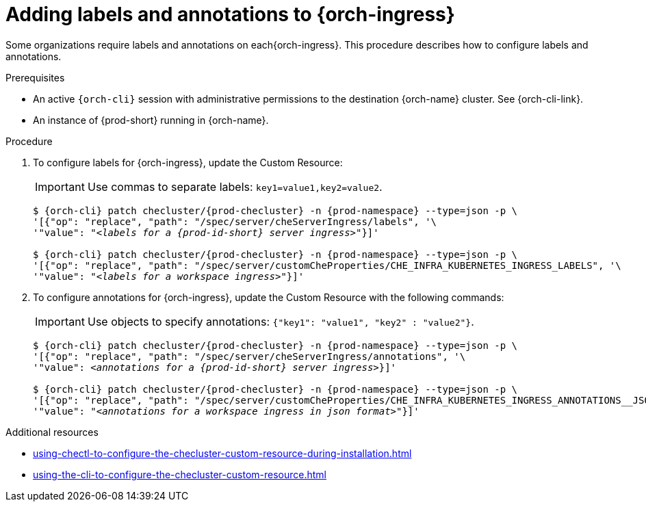 :_content-type: PROCEDURE
:navtitle: Configuring {orch-ingress}
:description: Configuring labels and annotations on each {orch-ingress}
:keywords: administration guide, configuring, ingress, ingresses
:page-aliases: installation-guide:configuring-ingresses

[id="adding-labels-and-annotations-to-ingresses_{context}"]
= Adding labels and annotations to {orch-ingress}

Some organizations require labels and annotations on each{orch-ingress}. This procedure describes how to configure labels and annotations.

.Prerequisites

* An active `{orch-cli}` session with administrative permissions to the destination {orch-name} cluster. See {orch-cli-link}.

* An instance of {prod-short} running in {orch-name}.

.Procedure

. To configure labels for {orch-ingress}, update the Custom Resource:
+
IMPORTANT: Use commas to separate labels: `key1=value1,key2=value2`.
+
[subs="+quotes,+attributes"]
----
$ {orch-cli} patch checluster/{prod-checluster} -n {prod-namespace} --type=json -p \
'[{"op": "replace", "path": "/spec/server/cheServerIngress/labels", '\
'"value": "__<labels for a {prod-id-short} server ingress>__"}]'

$ {orch-cli} patch checluster/{prod-checluster} -n {prod-namespace} --type=json -p \
'[{"op": "replace", "path": "/spec/server/customCheProperties/CHE_INFRA_KUBERNETES_INGRESS_LABELS", '\
'"value": "__<labels for a workspace ingress>__"}]'
----
. To configure annotations for {orch-ingress}, update the Custom Resource with the following commands:
+
IMPORTANT: Use objects to specify annotations: `{"key1": "value1", "key2" : "value2"}`.
+
[subs="+quotes,+attributes"]
----
$ {orch-cli} patch checluster/{prod-checluster} -n {prod-namespace} --type=json -p \
'[{"op": "replace", "path": "/spec/server/cheServerIngress/annotations", '\
'"value": __<annotations for a {prod-id-short} server ingress>__}]'

$ {orch-cli} patch checluster/{prod-checluster} -n {prod-namespace} --type=json -p \
'[{"op": "replace", "path": "/spec/server/customCheProperties/CHE_INFRA_KUBERNETES_INGRESS_ANNOTATIONS______JSON", '\
'"value": "__<annotations for a workspace ingress in json format>__"}]'
----

.Additional resources

* xref:using-chectl-to-configure-the-checluster-custom-resource-during-installation.adoc[]

* xref:using-the-cli-to-configure-the-checluster-custom-resource.adoc[]

